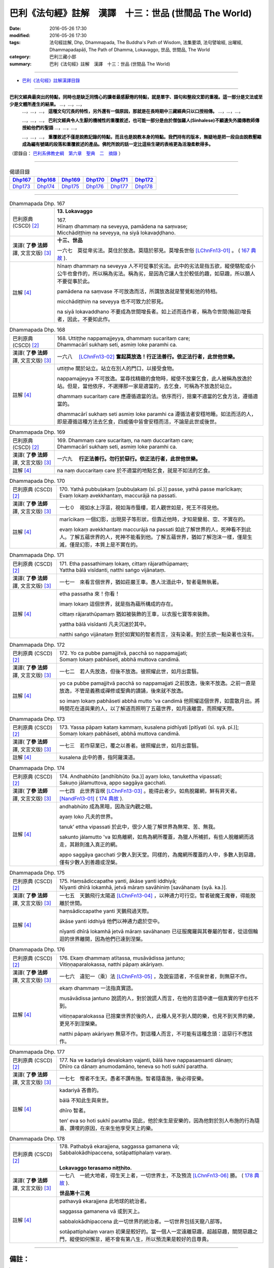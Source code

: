 =======================================================
巴利《法句經》註解　漢譯　十三：世品 (世間品 The World)
=======================================================

:date: 2016-05-26 17:30
:modified: 2016-05-26 17:30
:tags: 法句經註解, Dhp, Dhammapada, The Buddha's Path of Wisdom, 法集要頌, 法句譬喻經, 出曜經, Dhammapadapāḷi, The Path of Dhamma, Lokavaggo, 世品, 世間品, The World
:category: 巴利三藏小部
:summary: 巴利《法句經》註解　漢譯　十三：世品 (世間品 The World)

--------------

- `巴利《法句經》註解漢譯目錄 <{filename}dhA-content%zh.rst>`_

---------------------------

**巴利文經典最突出的特點，同時也是缺乏同情心的讀者最感厭倦的特點，就是單字、語句和整段文節的重複。這一部分是文法或至少是文體所產生的結果。** …，…，…，
    …，…，…， **這種文句冗長的特性，另外還有一個原因，那就是在長時期中三藏經典只以口授相傳。** …，…，…，

    …，…，…， **巴利文經典令人生厭的機械性的重覆敘述，也可能一部分是由於僧伽羅人(Sinhalese)不顧遺失外國傳教師傳授給他們的聖語** …，…，…，

    …，…，…， **重覆敘述不僅是說教記錄的特點，而且也是說教本身的特點。我們持有的版本，無疑地是把一段自由說教壓縮成為編有號碼的段落和重覆敘述的產品。佛陀所說的話一定比這些生硬的表格更為活潑柔軟得多。**

（節錄自： `巴利系佛教史綱　第六章　聖典　二　摘錄 <{filename}/articles/lib/authors/Charles-Eliot/Pali_Buddhism-Charles_Eliot-han-chap06-selected.html>`__ ）

-------------------------------------

.. list-table:: 偈頌目錄
   :widths: 2 2 2 2 2 2
   :header-rows: 1

   * - Dhp167_
     - Dhp168_
     - Dhp169_
     - Dhp170_
     - Dhp171_
     - Dhp172_

   * - Dhp173_
     - Dhp174_
     - Dhp175_
     - Dhp176_
     - Dhp177_
     - Dhp178_

-------------------------------------

.. _Dhp167:

.. list-table:: Dhammapada Dhp. 167
   :widths: 16 75
   :header-rows: 0
   :class: contrast-reading-table

   * - 巴利原典 (CSCD) [2]_
     - **13. Lokavaggo**

       | 167.
       | Hīnaṃ dhammaṃ na seveyya, pamādena na saṃvase;
       | Micchādiṭṭhiṃ na seveyya, na siyā lokavaḍḍhano.

   * - 漢譯( **了參 法師** 譯, 文言文版) [3]_
     - **十三、世品**

       一六七　莫從卑劣法。莫住於放逸。莫隨於邪見。莫增長世俗 [LChnFn13-01]_ 。 ( `167 典故 <{filename}../dhp-story/dhp-story167%zh.rst>`__ ).

   * - 註解 [4]_
     - hīnaṃ dhammaṃ na seveyya 人不可從事於劣法。此中的劣法是指五欲，縱使駱駝或小公牛也會作的，所以稱為劣法。稱為劣，是因為它讓人生於較低的趣，如惡趣，所以願人不要從事於此。

       pamādena na saṃvase 不可放逸而活，所謂放逸就是警覺鬆弛的特相。

       micchādiṭṭhiṃ na seveyya 也不可致力於邪見。

       na siyā lokavaddhano 不要成為世間增長者。如上述而造作者，稱為令世間(輪迴)增長者，因此，不要如此作。

.. _Dhp168:

.. list-table:: Dhammapada Dhp. 168
   :widths: 16 75
   :header-rows: 0
   :class: contrast-reading-table

   * - 巴利原典 (CSCD) [2]_
     - | 168. Uttiṭṭhe nappamajjeyya, dhammaṃ sucaritaṃ care;
       | Dhammacārī sukhaṃ seti, asmiṃ loke paramhi ca.

   * - 漢譯( **了參 法師** 譯, 文言文版) [3]_
     - 一六八　 [LChnFn13-02]_ **奮起莫放逸！行正法善行。依正法行者，此世他世樂。**

   * - 註解 [4]_
     - uttiṭṭhe 關於站立。站立在別人的門口，以接受食物。

       nappamajjeyya 不可放逸。當尋找精緻的食物時，縱使不放棄乞食，此人被稱為放逸於站。但是，當他依序，不選擇那一家是適當的，去乞食，可稱為不放逸於站立。

       dhammaṃ sucaritaṃ care 應遵循適當的法。依序而行，捨棄不適當的乞食方法，遵循適當的。

       dhammacārī sukhaṃ seti asmiṃ loke paramhi ca 遵循法者安穩地睡。如法而活的人，即是遵循這種方法去乞食，四威儀中皆會安穩而活，不論是此世或後世。

.. _Dhp169:

.. list-table:: Dhammapada Dhp. 169
   :widths: 16 75
   :header-rows: 0
   :class: contrast-reading-table

   * - 巴利原典 (CSCD) [2]_
     - | 169. Dhammaṃ  care sucaritaṃ, na naṃ duccaritaṃ care;
       | Dhammacārī sukhaṃ seti, asmiṃ loke paramhi ca.

   * - 漢譯( **了參 法師** 譯, 文言文版) [3]_
     - 一六九　 **行正法善行。勿行於惡行。依正法行者，此世他世樂。** 

   * - 註解 [4]_
     - na naṃ duccaritaṃ care 於不適當的地點乞食，就是不如法的乞食。

.. _Dhp170:

.. list-table:: Dhammapada Dhp. 170
   :widths: 17 75
   :header-rows: 0
   :class: contrast-reading-table

   * - 巴利原典 (CSCD) [2]_
     - | 170. Yathā pubbuḷakaṃ [pubbuḷakaṃ (sī. pī.)] passe, yathā passe marīcikaṃ;
       | Evaṃ lokaṃ avekkhantaṃ, maccurājā na passati.

   * - 漢譯( **了參 法師** 譯, 文言文版) [3]_
     - 一七０　視如水上浮漚，視如海市蜃樓，若人觀世如是，死王不得見他。

   * - 註解 [4]_
     - marīcikaṃ 一個幻影，出現房子等形狀，但靠近他時，才知是變易、空、不實在的。

       evaṃ lokaṃ avekkhantaṃ maccurājā na passati 如此了解世界的人，死神看不到此人。了解五蘊世界的人，死神不能看到他。了解五蘊世界，猶如了解泡沫一樣，僅是生滅，僅是幻影，本質上是不實在的。

.. _Dhp171:

.. list-table:: Dhammapada Dhp. 171
   :widths: 17 75
   :header-rows: 0
   :class: contrast-reading-table

   * - 巴利原典 (CSCD) [2]_
     - | 171. Etha passathimaṃ lokaṃ, cittaṃ rājarathūpamaṃ;
       | Yattha bālā visīdanti, natthi saṅgo vijānataṃ.

   * - 漢譯( **了參 法師** 譯, 文言文版) [3]_
     - 一七一　來看言個世界，猶如莊嚴王車。愚人沈湎此中，智者毫無執著。

   * - 註解 [4]_
     - etha passatha 來！你看！

       imaṃ lokaṃ 這個世界，就是指為蘊所構成的存在。

       cittaṃ rājarathūpamaṃ 猶如被裝飾的王車，以衣服七寶等來裝飾。

       yattha bālā visīdanti 凡夫沉迷於其中。

       natthi saṅgo vijānataṃ 對於如實知的智者而言，沒有染著。對於五欲一點染著也沒有。

.. _Dhp172:

.. list-table:: Dhammapada Dhp. 172
   :widths: 17 75
   :header-rows: 0
   :class: contrast-reading-table

   * - 巴利原典 (CSCD) [2]_
     - | 172. Yo  ca pubbe pamajjitvā, pacchā so nappamajjati;
       | Somaṃ lokaṃ pabhāseti, abbhā muttova candimā.

   * - 漢譯( **了參 法師** 譯, 文言文版) [3]_
     - 一七二　若人先放逸，但後不放逸。彼照耀此世，如月出雲翳。

   * - 註解 [4]_
     - yo ca pubbe pamajjitvā pacchā so nappamajjati 之前放逸，後來不放逸。之前一直是放逸，不管是義務或禪修或聖典的讀誦，後來就不放逸。

       so imaṃ lokaṃ pabhāseti abbhā mutto 'va candimā 他照耀這個世界，如雲散月出。將時間花在道與果的人，以了解道而照明了五蘊世界，如月遠離雲，而照耀天際。

.. _Dhp173:

.. list-table:: Dhammapada Dhp. 173
   :widths: 17 75
   :header-rows: 0
   :class: contrast-reading-table

   * - 巴利原典 (CSCD) [2]_
     - | 173. Yassa pāpaṃ kataṃ kammaṃ, kusalena pidhīyati [pitīyati (sī. syā. pī.)];
       | Somaṃ lokaṃ pabhāseti, abbhā muttova candimā.

   * - 漢譯( **了參 法師** 譯, 文言文版) [3]_
     - 一七三　若作惡業已，覆之以善者。彼照耀此世，如月出雲翳。

   * - 註解 [4]_
     - kusalena 此中的善，指阿羅漢道。

.. _Dhp174:

.. list-table:: Dhammapada Dhp. 174
   :widths: 17 75
   :header-rows: 0
   :class: contrast-reading-table

   * - 巴利原典 (CSCD) [2]_
     - | 174. Andhabhūto [andhībhūto (ka.)] ayaṃ loko, tanukettha vipassati;
       | Sakuṇo jālamuttova, appo saggāya gacchati.

   * - 漢譯( **了參 法師** 譯, 文言文版) [3]_
     - 一七四　此世界盲暝 [LChnFn13-03]_ 。能得此者少。如鳥脫羅網，鮮有昇天者。 [NandFn13-01]_  ( `174 典故 <{filename}../dhp-story/dhp-story174%zh.rst>`__ ).

   * - 註解 [4]_
     - andhabhūto 成為黑暗，因為沒內觀之眼。

       ayaṃ loko 凡夫的世界。

       tanuk’ ettha vipassati 於此中，很少人能了解世界為無常、苦、無我。

       sakunto jālamutto 'va 如鳥離網，如鳥為網所覆蓋，為獵人所補抓，有些人脫離網而逃走，其餘則進入真正的網。

       appo saggāya gacchati 少數人到天堂。同樣的，為魔網所覆蓋的人中，多數人到惡趣，僅有少數人到善趣或涅槃。

.. _Dhp175:

.. list-table:: Dhammapada Dhp. 175
   :widths: 17 75
   :header-rows: 0
   :class: contrast-reading-table

   * - 巴利原典 (CSCD) [2]_
     - | 175. Haṃsādiccapathe yanti, ākāse yanti iddhiyā;
       | Nīyanti dhīrā lokamhā, jetvā māraṃ savāhiniṃ [savāhanaṃ (syā. ka.)].

   * - 漢譯( **了參 法師** 譯, 文言文版) [3]_
     - 一七五　天鵝飛行太陽道 [LChnFn13-04]_ ，以神通力可行空。智者破魔王魔眷，得能脫離於世間。

   * - 註解 [4]_
     - haṃsādiccapathe yanti 天鵝飛過天際。

       ākāse yanti iddhiyā 他們以神通力處於空中。

       nīyanti dhīrā lokamhā jetvā māraṃ savāhanaṃ 已征服魔羅與其眷屬的智者，從這個輪迴的世界離開，因為他們已達到涅槃。

.. _Dhp176:

.. list-table:: Dhammapada Dhp. 176
   :widths: 17 75
   :header-rows: 0
   :class: contrast-reading-table

   * - 巴利原典 (CSCD) [2]_
     - | 176. Ekaṃ dhammaṃ atītassa, musāvādissa jantuno;
       | Vitiṇṇaparalokassa, natthi pāpaṃ akāriyaṃ.

   * - 漢譯( **了參 法師** 譯, 文言文版) [3]_
     - 一七六　違犯一（乘）法 [LChnFn13-05]_ ，及說妄語者，不信來世者，則無惡不作。

   * - 註解 [4]_
     - ekaṃ dhammaṃ 一法指真實語。

       musāvādissa jantuno 說謊的人，對於說謊人而言，在他的言語中連一個真實的字也找不到。

       vitiṇṇaparalokassa 已捨棄世界於後的人，此種人見不到人間的樂，也見不到天界的樂，更見不到涅槃樂。

       natthi pāpaṃ akāriyaṃ 無惡不作。對這種人而言，不可能有這種念頭：這惡行不應該作。

.. _Dhp177:

.. list-table:: Dhammapada Dhp. 177
   :widths: 17 75
   :header-rows: 0
   :class: contrast-reading-table

   * - 巴利原典 (CSCD) [2]_
     - | 177. Na  ve kadariyā devalokaṃ vajanti, bālā have nappasaṃsanti dānaṃ;
       | Dhīro ca dānaṃ anumodamāno, teneva  so hoti sukhī parattha.

   * - 漢譯( **了參 法師** 譯, 文言文版) [3]_
     - 一七七　慳者不生天。愚者不讚布施。智者隨喜施，後必得安樂。

   * - 註解 [4]_
     - kadariyā 吝嗇的。

       bālā 不知此生與來世。

       dhīro 智者。

       ten’ eva so hoti sukhī parattha 因此，他於來生是安樂的，因為他對於別人布施的行為隨喜、讚嘆的原因，在來生他享受天上的樂。

.. _Dhp178:

.. list-table:: Dhammapada Dhp. 178
   :widths: 17 75
   :header-rows: 0
   :class: contrast-reading-table

   * - 巴利原典 (CSCD) [2]_
     - | 178. Pathabyā ekarajjena, saggassa gamanena vā;
       | Sabbalokādhipaccena, sotāpattiphalaṃ varaṃ. 
       | 

       **Lokavaggo terasamo niṭṭhito.**

   * - 漢譯( **了參 法師** 譯, 文言文版) [3]_
     - 一七八　一統大地者，得生天上者，一切世界主，不及預流 [LChnFn13-06]_ 勝。 ( `178 典故 <{filename}../dhp-story/dhp-story178%zh.rst>`__ ).

       **世品第十三竟**

   * - 註解 [4]_
     - pathavyā ekarajjena 此地球的統治者。

       saggassa gamanena vā 或到天上。

       sabbalokādhipaccena 此一切世界的統治者。一切世界包括天龍八部等。

       sotāpattiphalaṃ varaṃ 初果是較好的。當一個人一定遠離惡趣，超越惡趣，關閉惡趣之門，縱使如何懈怠，絕不會有第八生，所以預流果是較好的且尊貴。

-------------------------------------

備註：
^^^^^^

.. [1] 〔註001〕　 `巴利原典 (PTS) Dhammapadapāḷi <Dhp-PTS.html>`__ 乃參考 `Access to Insight <http://www.accesstoinsight.org/>`__ → `Tipitaka <http://www.accesstoinsight.org/tipitaka/index.html>`__ : → `Dhp <http://www.accesstoinsight.org/tipitaka/kn/dhp/index.html>`__ → `{Dhp 1-20} <http://www.accesstoinsight.org/tipitaka/sltp/Dhp_utf8.html#v.1>`__ ( `Dhp <http://www.accesstoinsight.org/tipitaka/sltp/Dhp_utf8.html>`__ ; `Dhp 21-32 <http://www.accesstoinsight.org/tipitaka/sltp/Dhp_utf8.html#v.21>`__ ; `Dhp 33-43 <http://www.accesstoinsight.org/tipitaka/sltp/Dhp_utf8.html#v.33>`__ , etc..）

.. [2] 〔註002〕　 `巴利原典 (CSCD) Dhammapadapāḷi 乃參考 `【國際內觀中心】(Vipassana Meditation <http://www.dhamma.org/>`__ (As Taught By S.N. Goenka in the tradition of Sayagyi U Ba Khin)所發行之《第六次結集》(巴利大藏經) CSCD ( `Chaṭṭha Saṅgāyana <http://www.tipitaka.org/chattha>`__ CD)。網路版原始出處(original)請參考： `The Pāḷi Tipitaka (http://www.tipitaka.org/) <http://www.tipitaka.org/>`__ (請於左邊選單“Tipiṭaka Scripts”中選 `Roman → Web <http://www.tipitaka.org/romn/>`__ → Tipiṭaka (Mūla) → Suttapiṭaka → Khuddakanikāya → Dhammapadapāḷi → `1. Yamakavaggo <http://www.tipitaka.org/romn/cscd/s0502m.mul0.xml>`__ (2. `Appamādavaggo <http://www.tipitaka.org/romn/cscd/s0502m.mul1.xml>`__ , 3. `Cittavaggo <http://www.tipitaka.org/romn/cscd/s0502m.mul2.xml>`__ , etc..)。]

.. [3] 〔註003〕　本譯文請參考： `文言文版 <{filename}../dhp-Ven-L-C/dhp-Ven-L-C%zh.rst>`__ ( **了參 法師** 譯，台北市：圓明出版社，1991。) 另參： 

       一、 Dhammapada 法句經(中英對照) -- English translated by **Ven. Ācharya Buddharakkhita** ; Chinese translated by Yeh chun(葉均); Chinese commented by **Ven. Bhikkhu Metta(明法比丘)** 〔 **Ven. Ācharya Buddharakkhita** ( **佛護 尊者** ) 英譯; **了參 法師(葉均)** 譯; **明法比丘** 註（增加許多濃縮的故事）〕： `PDF <{filename}/extra/pdf/ec-dhp.pdf>`__ 、 `DOC <{filename}/extra/doc/ec-dhp.doc>`__ ； `DOC (Foreign1 字型) <{filename}/extra/doc/ec-dhp-f1.doc>`__ 。

       二、 法句經 Dhammapada (Pāḷi-Chinese 巴漢對照)-- 漢譯： **了參 法師(葉均)** ；　單字注解：廖文燦；　注解： **尊者　明法比丘** ；`PDF <{filename}/extra/pdf/pc-Dhammapada.pdf>`__ 、 `DOC <{filename}/extra/doc/pc-Dhammapada.doc>`__ ； `DOC (Foreign1 字型) <{filename}/extra/doc/pc-Dhammapada-f1.doc>`__

.. [4] 〔註004〕　取材自：【部落格-- 荒草不曾鋤】--　`《法句經》 <http://yathasukha.blogspot.tw/2011/07/1.html>`_  （涵蓋了T210《法句經》、T212《出曜經》、 T213《法集要頌經》、巴利《法句經》、巴利《優陀那》、梵文《法句經》，對他種語言的偈頌還附有漢語翻譯。）

.. [LChnFn13-01] 〔註13-01〕  錫蘭註釋家說是輪迴。

.. [LChnFn13-02] 〔註13-02〕  佛陀自從出家而成正覺之後，第一次回到他父親的王城--迦毘羅 (Kapila) 的時候，第二天照常挨門次第托缽。他的父親淨飯 (Suddhodana) 王聽到了這個消息，立刻跑到佛的面前對他說：『兒啊！你為什麼侮辱我？你以前在這城內是坐金轎，現在卻一家一家的步行托缽，這實在使我無限的羞恥』！佛陀便對他說此乃一切諸佛的傳統習慣，並對他說此二頌。若依註解的意思，則此二頌將成這樣；

                  一六八-- 莫懶於沿門托缽。謹嚴行此(托缽)行。誰行於此行，此世他世均快樂。

                  一六九-- 謹嚴行此行。莫行於放逸。誰行於此行，此世他世均快樂。

.. [LChnFn13-03] 〔註13-03〕  世界的人沒有智慧。

.. [LChnFn13-04] 〔註13-04〕  太陽所走的路便是虛空。

.. [LChnFn13-05] 〔註13-05〕  「一法」（Ekam Dhammam）註為「真諦」（Saccam）。 

.. [LChnFn13-06] 〔註13-06〕  「預流果」（Sotapattiphalam）是證涅槃的第一階段。

~~~~~~~~~~~~~~~~~~~~~~~~~~~~~~~~

校註：
------

.. [NandFn13-01] 〔校註13-001〕 能得見者少

                     說明：參考法雨道場( 明法 法師)出版之修訂版，依巴、英及語體本更正。

---------------------------

- `法句經 (Dhammapada) <{filename}../dhp%zh.rst>`__

- `Tipiṭaka 南傳大藏經; 巴利大藏經 <{filename}/articles/tipitaka/tipitaka%zh.rst>`__
